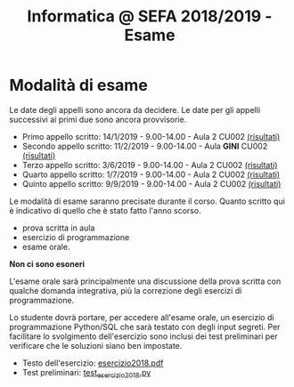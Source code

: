 #+TITLE: Informatica @ SEFA 2018/2019 - Esame

* Modalità di esame

  Le  date degli  appelli sono  ancora da  decidere. Le  date per  gli
  appelli successivi ai primi due sono ancora provvisorie.

  - Primo appello scritto: 14/1/2019 - 9.00-14.00 - Aula 2 CU002 [[file:docs/risultatiscritto.2019.01.14.pdf][(risultati)]]
  - Secondo appello scritto: 11/2/2019 - 9.00-14.00 - Aula *GINI* CU002 [[file:docs/risultatiscritto.2019.02.11.pdf][(risultati)]]
  - Terzo appello scritto:  3/6/2019 - 9.00-14.00 - Aula 2 CU002 [[file:docs/risultatiscritto.2019.06.03.pdf][(risultati)]]
  - Quarto appello scritto: 1/7/2019 - 9.00-14.00 - Aula 2 CU002 [[file:docs/risultatiscritto.2019.07.01.pdf][(risultati)]]
  - Quinto appello scritto: 9/9/2019 - 9.00-14.00 - Aula 2 CU002 [[file:docs/risultatiscritto.2019.09.09.pdf][(risultati)]]

  Le   modalità  di   esame  saranno   precisate  durante   il  corso.
  Quanto  scritto  qui  è  indicativo  di quello  che  è  stato  fatto
  l'anno scorso.

  - prova scritta in aula
  - esercizio di programmazione
  - esame orale.

  *Non ci sono esoneri*

  L'esame  orale  sarà  principalmente  una  discussione  della  prova
  scritta  con qualche  domanda integrativa,  più la  correzione degli
  esercizi di programmazione.
  
  Lo  studente  dovrà  portare,   per  accedere  all'esame  orale,  un
  esercizio di  programmazione Python/SQL  che sarà testato  con degli
  input  segreti. Per  facilitare lo  svolgimento dell'esercizio  sono
  inclusi dei test  preliminari per verificare che  le soluzioni siano
  ben impostate.


  - Testo dell'esercizio: [[file:docs/esercizio2018.pdf][esercizio2018.pdf]] 
  - Test preliminari: [[file:code/test_esercizio2018.py][test_esercizio2018.py]]
  
